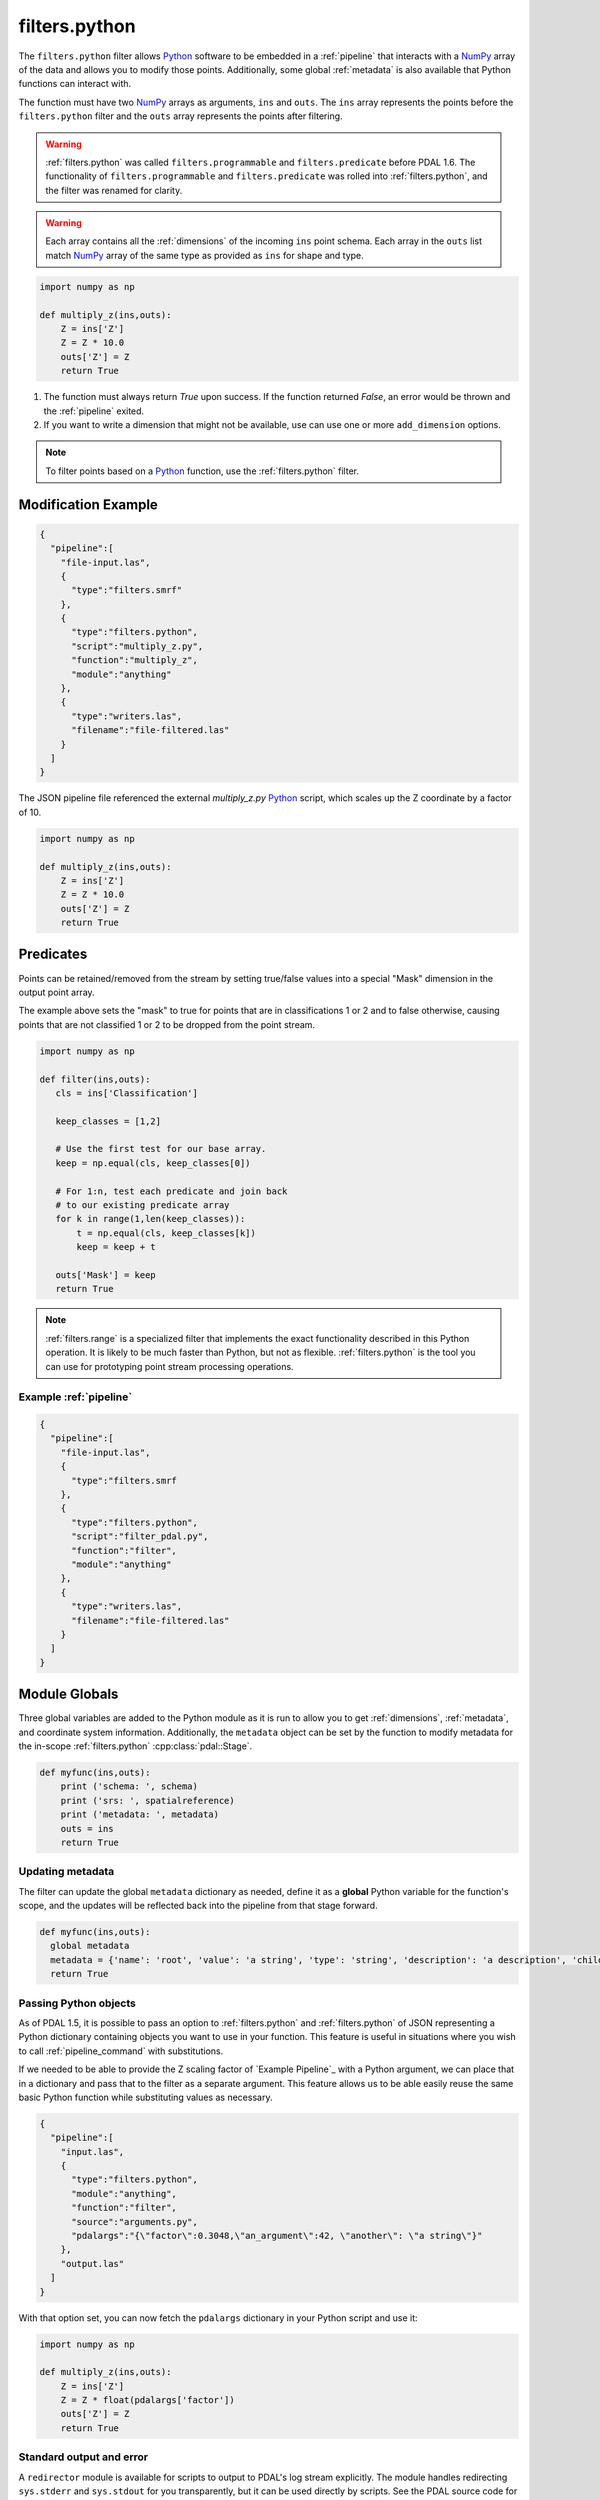.. _filters.python:

filters.python
====================

The ``filters.python`` filter allows `Python`_ software to be embedded in a
:ref:`pipeline` that interacts with a `NumPy`_ array of the data and allows
you to modify those points. Additionally, some global :ref:`metadata` is also
available that Python functions can interact with.

The function must have two `NumPy`_ arrays as arguments, ``ins`` and ``outs``.
The ``ins`` array represents the points before the ``filters.python``
filter and the ``outs`` array represents the points after filtering.

.. warning::
    :ref:`filters.python` was called ``filters.programmable`` and
    ``filters.predicate`` before PDAL 1.6. The functionality of
    ``filters.programmable`` and ``filters.predicate`` was rolled into
    :ref:`filters.python`, and the filter was renamed for clarity.


.. warning::

    Each array contains all the :ref:`dimensions` of the incoming ``ins`` point schema.
    Each array in the ``outs`` list match `NumPy`_ array of the
    same type as provided as ``ins`` for shape and type.

.. plugin::

.. code-block:: python

  import numpy as np

  def multiply_z(ins,outs):
      Z = ins['Z']
      Z = Z * 10.0
      outs['Z'] = Z
      return True



1) The function must always return `True` upon success. If the function returned `False`,
   an error would be thrown and the :ref:`pipeline` exited.



2) If you want to write a dimension that might not be available, use can use one
   or more ``add_dimension`` options.

.. note::

    To filter points based on a `Python`_ function, use the
    :ref:`filters.python` filter.

Modification Example
--------------------------------------------------------------------------------


.. code-block:: json

    {
      "pipeline":[
        "file-input.las",
        {
          "type":"filters.smrf"
        },
        {
          "type":"filters.python",
          "script":"multiply_z.py",
          "function":"multiply_z",
          "module":"anything"
        },
        {
          "type":"writers.las",
          "filename":"file-filtered.las"
        }
      ]
    }

The JSON pipeline file referenced the external `multiply_z.py` `Python`_ script,
which scales up the Z coordinate by a factor of 10.

.. code-block:: python

  import numpy as np

  def multiply_z(ins,outs):
      Z = ins['Z']
      Z = Z * 10.0
      outs['Z'] = Z
      return True

Predicates
--------------------------------------------------------------------------------

Points can be retained/removed from the stream by setting true/false values
into a special "Mask" dimension in the output point array.

The example above sets the "mask" to true for points that are in
classifications 1 or 2 and to false otherwise, causing points that are not
classified 1 or 2 to be dropped from the point stream.

.. code-block:: python

  import numpy as np

  def filter(ins,outs):
     cls = ins['Classification']

     keep_classes = [1,2]

     # Use the first test for our base array.
     keep = np.equal(cls, keep_classes[0])

     # For 1:n, test each predicate and join back
     # to our existing predicate array
     for k in range(1,len(keep_classes)):
         t = np.equal(cls, keep_classes[k])
         keep = keep + t

     outs['Mask'] = keep
     return True


.. note::

    :ref:`filters.range` is a specialized filter that implements the exact
    functionality described in this Python operation. It is likely to be much
    faster than Python, but not as flexible. :ref:`filters.python` is the tool
    you can use for prototyping point stream processing operations.

.. seealso::

    If you want to just read a :ref:`pipeline` of operations into a numpy
    array, the PDAL Python extension might be what you want. See it at
    https://pypi.python.org/pypi/PDAL

Example :ref:`pipeline`
~~~~~~~~~~~~~~~~~~~~~~~~~~~~~~~~~~~~~~~~~~~~~~~~~~~~~~~~~~~~~~~~~~~~~~~~~~~~~~~~

.. code-block:: json

    {
      "pipeline":[
        "file-input.las",
        {
          "type":"filters.smrf
        },
        {
          "type":"filters.python",
          "script":"filter_pdal.py",
          "function":"filter",
          "module":"anything"
        },
        {
          "type":"writers.las",
          "filename":"file-filtered.las"
        }
      ]
    }





Module Globals
--------------------------------------------------------------------------------

Three global variables are added to the Python module as it is run to allow
you to get :ref:`dimensions`, :ref:`metadata`, and coordinate system information.
Additionally, the ``metadata`` object can be set by the function to modify metadata
for the in-scope :ref:`filters.python` :cpp:class:`pdal::Stage`.

.. code-block:: python

   def myfunc(ins,outs):
       print ('schema: ', schema)
       print ('srs: ', spatialreference)
       print ('metadata: ', metadata)
       outs = ins
       return True

Updating metadata
~~~~~~~~~~~~~~~~~~~~~~~~~~~~~~~~~~~~~~~~~~~~~~~~~~~~~~~~~~~~~~~~~~~~~~~~~~~~~~~~

The filter can update the global ``metadata`` dictionary as needed, define it as a
**global** Python variable for the function's scope, and the updates will be
reflected back into the pipeline from that stage forward.

.. code-block:: python

   def myfunc(ins,outs):
     global metadata
     metadata = {'name': 'root', 'value': 'a string', 'type': 'string', 'description': 'a description', 'children': [{'name': 'filters.python', 'value': 52, 'type': 'integer', 'description': 'a filter description', 'children': []}, {'name': 'readers.faux', 'value': 'another string', 'type': 'string', 'description': 'a reader description', 'children': []}]}
     return True

Passing Python objects
~~~~~~~~~~~~~~~~~~~~~~~~~~~~~~~~~~~~~~~~~~~~~~~~~~~~~~~~~~~~~~~~~~~~~~~~~~~~~~~~

As of PDAL 1.5, it is possible to pass an option to :ref:`filters.python` and
:ref:`filters.python` of JSON representing a Python dictionary containing objects
you want to use in your function. This feature is useful in situations where you
wish to call :ref:`pipeline_command` with substitutions.

If we needed to be able to provide the Z scaling factor of `Example Pipeline`_ with a
Python argument, we can place that in a dictionary and pass that to the filter
as a separate argument. This feature allows us to be able easily reuse the same
basic Python function while substituting values as necessary.

.. code-block:: json

    {
      "pipeline":[
        "input.las",
        {
          "type":"filters.python",
          "module":"anything",
          "function":"filter",
          "source":"arguments.py",
          "pdalargs":"{\"factor\":0.3048,\"an_argument\":42, \"another\": \"a string\"}"
        },
        "output.las"
      ]
    }

With that option set, you can now fetch the ``pdalargs`` dictionary in your
Python script and use it:

.. code-block:: python

  import numpy as np

  def multiply_z(ins,outs):
      Z = ins['Z']
      Z = Z * float(pdalargs['factor'])
      outs['Z'] = Z
      return True




Standard output and error
~~~~~~~~~~~~~~~~~~~~~~~~~~~~~~~~~~~~~~~~~~~~~~~~~~~~~~~~~~~~~~~~~~~~~~~~~~~~~~~~

A ``redirector`` module is available for scripts to output to PDAL's log stream
explicitly. The module handles redirecting ``sys.stderr`` and ``sys.stdout`` for you
transparently, but it can be used directly by scripts. See the PDAL source
code for more details.


Options
--------------------------------------------------------------------------------

script
  When reading a function from a separate `Python`_ file, the file name to read
  from. [Example: functions.py]

module
  The Python module that is holding the function to run. [Required]

function
  The function to call.

source
  The literal `Python`_ code to execute, when the script option is not being used.

add_dimension
  The name of a dimension to add to the pipeline that does not already exist.

pdalargs
  A JSON dictionary of items you wish to pass into the modules globals as the
  ``pdalargs`` object.

sharescript
  It allows you share the Python script between Point Views. You could have a
  script with objects or configurations you want to use repeatedly.

.. _Python: http://python.org/
.. _NumPy: http://www.numpy.org/
